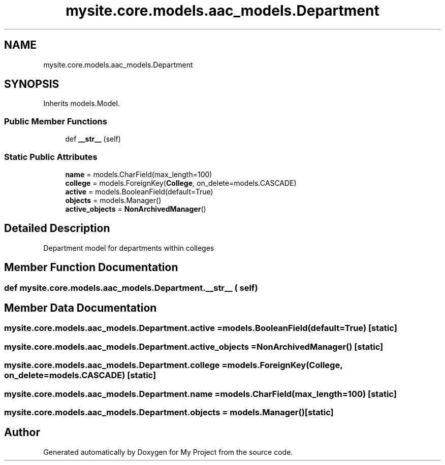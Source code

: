 .TH "mysite.core.models.aac_models.Department" 3 "Thu May 6 2021" "My Project" \" -*- nroff -*-
.ad l
.nh
.SH NAME
mysite.core.models.aac_models.Department
.SH SYNOPSIS
.br
.PP
.PP
Inherits models\&.Model\&.
.SS "Public Member Functions"

.in +1c
.ti -1c
.RI "def \fB__str__\fP (self)"
.br
.in -1c
.SS "Static Public Attributes"

.in +1c
.ti -1c
.RI "\fBname\fP = models\&.CharField(max_length=100)"
.br
.ti -1c
.RI "\fBcollege\fP = models\&.ForeignKey(\fBCollege\fP, on_delete=models\&.CASCADE)"
.br
.ti -1c
.RI "\fBactive\fP = models\&.BooleanField(default=True)"
.br
.ti -1c
.RI "\fBobjects\fP = models\&.Manager()"
.br
.ti -1c
.RI "\fBactive_objects\fP = \fBNonArchivedManager\fP()"
.br
.in -1c
.SH "Detailed Description"
.PP 

.PP
.nf
Department model for departments within colleges 

.fi
.PP
 
.SH "Member Function Documentation"
.PP 
.SS "def mysite\&.core\&.models\&.aac_models\&.Department\&.__str__ ( self)"

.SH "Member Data Documentation"
.PP 
.SS "mysite\&.core\&.models\&.aac_models\&.Department\&.active = models\&.BooleanField(default=True)\fC [static]\fP"

.SS "mysite\&.core\&.models\&.aac_models\&.Department\&.active_objects = \fBNonArchivedManager\fP()\fC [static]\fP"

.SS "mysite\&.core\&.models\&.aac_models\&.Department\&.college = models\&.ForeignKey(\fBCollege\fP, on_delete=models\&.CASCADE)\fC [static]\fP"

.SS "mysite\&.core\&.models\&.aac_models\&.Department\&.name = models\&.CharField(max_length=100)\fC [static]\fP"

.SS "mysite\&.core\&.models\&.aac_models\&.Department\&.objects = models\&.Manager()\fC [static]\fP"


.SH "Author"
.PP 
Generated automatically by Doxygen for My Project from the source code\&.
